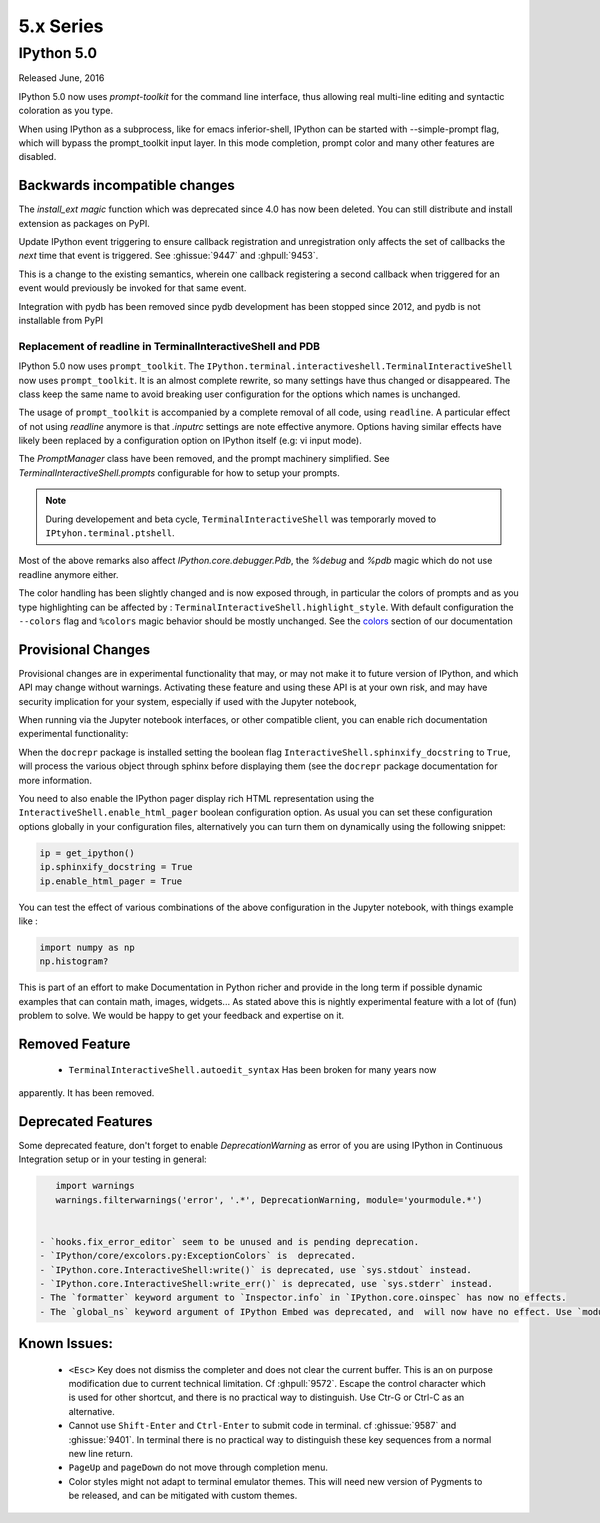 ============
 5.x Series
============

IPython 5.0
===========

Released June, 2016

IPython 5.0 now uses `prompt-toolkit` for the command line interface, thus
allowing real multi-line editing and syntactic coloration as you type.


When using IPython as a subprocess, like for emacs inferior-shell, IPython can
be started with --simple-prompt flag, which will bypass the prompt_toolkit
input layer. In this mode completion, prompt color and many other features are
disabled.

Backwards incompatible changes
------------------------------


The `install_ext magic` function which was deprecated since 4.0 has now been deleted.
You can still distribute and install extension as packages on PyPI.

Update IPython event triggering to ensure callback registration and
unregistration only affects the set of callbacks the *next* time that event is
triggered. See :ghissue:`9447` and :ghpull:`9453`.

This is a change to the existing semantics, wherein one callback registering a
second callback when triggered for an event would previously be invoked for
that same event.

Integration with pydb has been removed since pydb development has been stopped
since 2012, and pydb is not installable from PyPI



Replacement of readline in TerminalInteractiveShell and PDB
~~~~~~~~~~~~~~~~~~~~~~~~~~~~~~~~~~~~~~~~~~~~~~~~~~~~~~~~~~~

IPython 5.0 now uses ``prompt_toolkit``. The
``IPython.terminal.interactiveshell.TerminalInteractiveShell`` now uses
``prompt_toolkit``. It is an almost complete rewrite, so many settings have
thus changed or disappeared. The class keep the same name to avoid breaking
user configuration for the options which names is unchanged.

The usage of ``prompt_toolkit`` is accompanied by a complete removal of all
code, using ``readline``. A particular effect of not using `readline` anymore
is that `.inputrc` settings are note effective anymore. Options having similar
effects have likely been replaced by a configuration option on IPython itself
(e.g: vi input mode).

The `PromptManager` class have been removed, and the prompt machinery simplified.
See `TerminalInteractiveShell.prompts` configurable for how to setup your prompts.

.. note::

    During developement and beta cycle, ``TerminalInteractiveShell`` was
    temporarly moved to ``IPtyhon.terminal.ptshell``.


Most of the above remarks also affect `IPython.core.debugger.Pdb`, the `%debug`
and `%pdb` magic which do not use readline anymore either.

The color handling has been slightly changed and is now exposed
through, in particular the colors of prompts and as you type
highlighting can be affected by :
``TerminalInteractiveShell.highlight_style``. With default
configuration the ``--colors`` flag and ``%colors`` magic behavior
should be mostly unchanged. See the `colors <termcolour>`_ section of
our documentation

Provisional Changes
-------------------

Provisional changes are in experimental functionality that may, or may not make
it to future version of IPython, and which API may change without warnings.
Activating these feature and using these API is at your own risk, and may have
security implication for your system, especially if used with the Jupyter notebook,

When running via the Jupyter notebook interfaces, or other compatible client,
you can enable rich documentation experimental functionality:

When the ``docrepr`` package is installed setting the boolean flag
``InteractiveShell.sphinxify_docstring`` to ``True``, will process the various
object through sphinx before displaying them (see the ``docrepr`` package
documentation for more information.

You need to also enable the IPython pager display rich HTML representation
using the ``InteractiveShell.enable_html_pager`` boolean configuration option.
As usual you can set these configuration options globally in your configuration
files, alternatively you can turn them on dynamically using the following
snippet:

.. code-block:: python

    ip = get_ipython()
    ip.sphinxify_docstring = True
    ip.enable_html_pager = True

You can test the effect of various combinations of the above configuration in
the Jupyter notebook, with things example like :

.. code-block:: python

    import numpy as np
    np.histogram?

This is part of an effort to make Documentation in Python richer and provide in
the long term if possible dynamic examples that can contain math, images,
widgets... As stated above this is nightly experimental feature with a lot of
(fun) problem to solve. We would be happy to get your feedback and expertise on
it.


Removed Feature
---------------

 - ``TerminalInteractiveShell.autoedit_syntax`` Has been broken for many years now
apparently. It has been removed.


Deprecated Features
-------------------

Some deprecated feature, don't forget to enable `DeprecationWarning` as error
of you are using IPython in Continuous Integration setup or in your testing in general:

.. code::
    :python:

    import warnings
    warnings.filterwarnings('error', '.*', DeprecationWarning, module='yourmodule.*')


 - `hooks.fix_error_editor` seem to be unused and is pending deprecation.
 - `IPython/core/excolors.py:ExceptionColors` is  deprecated.
 - `IPython.core.InteractiveShell:write()` is deprecated, use `sys.stdout` instead.
 - `IPython.core.InteractiveShell:write_err()` is deprecated, use `sys.stderr` instead.
 - The `formatter` keyword argument to `Inspector.info` in `IPython.core.oinspec` has now no effects.
 - The `global_ns` keyword argument of IPython Embed was deprecated, and  will now have no effect. Use `module` keyword argument instead.


Known Issues:
-------------

 - ``<Esc>`` Key does not dismiss the completer and does not clear the current
   buffer. This is an on purpose modification due to current technical
   limitation. Cf :ghpull:`9572`. Escape the control character which is used
   for other shortcut, and there is no practical way to distinguish. Use Ctr-G
   or Ctrl-C as an alternative. 

 - Cannot use ``Shift-Enter`` and ``Ctrl-Enter`` to submit code in terminal. cf
   :ghissue:`9587` and :ghissue:`9401`. In terminal there is no practical way to
   distinguish these key sequences from a normal new line return. 

 - ``PageUp`` and ``pageDown`` do not move through completion menu.

 - Color styles might not adapt to terminal emulator themes. This will need new
   version of Pygments to be released, and can be mitigated with custom themes. 



